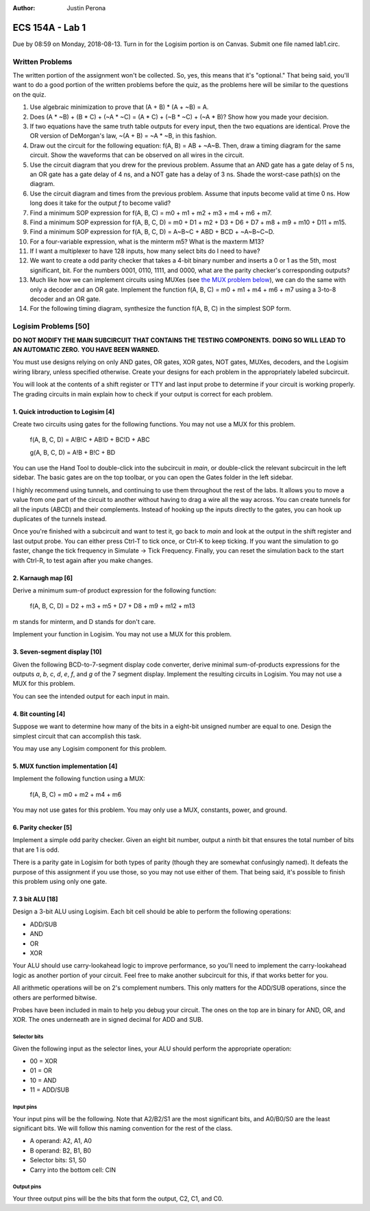 :Author: Justin Perona

================
ECS 154A - Lab 1
================

Due by 08:59 on Monday, 2018-08-13.
Turn in for the Logisim portion is on Canvas.
Submit one file named lab1.circ.

Written Problems
----------------

The written portion of the assignment won't be collected.
So, yes, this means that it's "optional."
That being said, you'll want to do a good portion of the written problems before the quiz, as the problems here will be similar to the questions on the quiz.

1. Use algebraic minimization to prove that (A + B) * (A + ~B) = A.
2. Does (A * ~B) + (B * C) + (~A * ~C) = (A * C) + (~B * ~C) + (~A * B)? Show how you made your decision.
3. If two equations have the same truth table outputs for every input, then the two equations are identical. Prove the OR version of DeMorgan's law, ~(A + B) = ~A * ~B, in this fashion.
4. Draw out the circuit for the following equation: f(A, B) = AB + ~A~B. Then, draw a timing diagram for the same circuit. Show the waveforms that can be observed on all wires in the circuit.
5. Use the circuit diagram that you drew for the previous problem. Assume that an AND gate has a gate delay of 5 ns, an OR gate has a gate delay of 4 ns, and a NOT gate has a delay of 3 ns. Shade the worst-case path(s) on the diagram.
6. Use the circuit diagram and times from the previous problem. Assume that inputs become valid at time 0 ns. How long does it take for the output *f* to become valid?
7. Find a minimum SOP expression for f(A, B, C) = m0 + m1 + m2 + m3 + m4 + m6 + m7.
8. Find a minimum SOP expression for f(A, B, C, D) = m0 + D1 + m2 + D3 + D6 + D7 + m8 + m9 + m10 + D11 + m15.
9. Find a minimum SOP expression for f(A, B, C, D) = A~B~C + ABD + BCD + ~A~B~C~D.
10. For a four-variable expression, what is the minterm m5? What is the maxterm M13?
11. If I want a multiplexer to have 128 inputs, how many select bits do I need to have?
12. We want to create a odd parity checker that takes a 4-bit binary number and inserts a 0 or 1 as the 5th, most significant, bit. For the numbers 0001, 0110, 1111, and 0000, what are the parity checker's corresponding outputs?
13. Much like how we can implement circuits using MUXes (see `the MUX problem below`_), we can do the same with only a decoder and an OR gate. Implement the function f(A, B, C) = m0 + m1 + m4 + m6 + m7 using a 3-to-8 decoder and an OR gate.
14. For the following timing diagram, synthesize the function f(A, B, C) in the simplest SOP form.

Logisim Problems [50]
---------------------

**DO NOT MODIFY THE MAIN SUBCIRCUIT THAT CONTAINS THE TESTING COMPONENTS.**
**DOING SO WILL LEAD TO AN AUTOMATIC ZERO.**
**YOU HAVE BEEN WARNED.**

You must use designs relying on only AND gates, OR gates, XOR gates, NOT gates, MUXes, decoders, and the Logisim wiring library, unless specified otherwise.
Create your designs for each problem in the appropriately labeled subcircuit.

You will look at the contents of a shift register or TTY and last input probe to determine if your circuit is working properly.
The grading circuits in main explain how to check if your output is correct for each problem.

1. Quick introduction to Logisim [4]
~~~~~~~~~~~~~~~~~~~~~~~~~~~~~~~~~~~~

Create two circuits using gates for the following functions.
You may not use a MUX for this problem.

    f(A, B, C, D) = A!B!C + AB!D + BC!D + ABC
    
    g(A, B, C, D) = A!B + B!C + BD

You can use the Hand Tool to double-click into the subcircuit in *main*, or double-click the relevant subcircuit in the left sidebar.
The basic gates are on the top toolbar, or you can open the Gates folder in the left sidebar.

I highly recommend using tunnels, and continuing to use them throughout the rest of the labs.
It allows you to move a value from one part of the circuit to another without having to drag a wire all the way across.
You can create tunnels for all the inputs (ABCD) and their complements.
Instead of hooking up the inputs directly to the gates, you can hook up duplicates of the tunnels instead.

Once you're finished with a subcircuit and want to test it, go back to *main* and look at the output in the shift register and last output probe.
You can either press Ctrl-T to tick once, or Ctrl-K to keep ticking.
If you want the simulation to go faster, change the tick frequency in Simulate -> Tick Frequency.
Finally, you can reset the simulation back to the start with Ctrl-R, to test again after you make changes.

2. Karnaugh map [6]
~~~~~~~~~~~~~~~~~~~

Derive a minimum sum-of product expression for the following function:

    f(A, B, C, D) = D2 + m3 + m5 + D7 + D8 + m9 + m12 + m13

m stands for minterm, and D stands for don't care.

Implement your function in Logisim.
You may not use a MUX for this problem.

3. Seven-segment display [10]
~~~~~~~~~~~~~~~~~~~~~~~~~~~~~

Given the following BCD-to-7-segment display code converter, derive minimal sum-of-products expressions for the outputs *a*, *b*, *c*, *d*, *e*, *f*, and *g* of the 7 segment display.
Implement the resulting circuits in Logisim.
You may not use a MUX for this problem.

You can see the intended output for each input in main.

.. image:: seven_segment_display.png
    :width: 100%
    :align: center

4. Bit counting [4]
~~~~~~~~~~~~~~~~~~~

Suppose we want to determine how many of the bits in a eight-bit unsigned number are equal to one.
Design the simplest circuit that can accomplish this task.

You may use any Logisim component for this problem.

.. _`the MUX problem below`:

5. MUX function implementation [4]
~~~~~~~~~~~~~~~~~~~~~~~~~~~~~~~~~~

Implement the following function using a MUX:

    f(A, B, C) = m0 + m2 + m4 + m6

You may not use gates for this problem.
You may only use a MUX, constants, power, and ground.

6. Parity checker [5]
~~~~~~~~~~~~~~~~~~~~~

Implement a simple odd parity checker.
Given an eight bit number, output a ninth bit that ensures the total number of bits that are 1 is odd.

There is a parity gate in Logisim for both types of parity (though they are somewhat confusingly named).
It defeats the purpose of this assignment if you use those, so you may not use either of them.
That being said, it's possible to finish this problem using only one gate.

7. 3 bit ALU [18]
~~~~~~~~~~~~~~~~~

Design a 3-bit ALU using Logisim.
Each bit cell should be able to perform the following operations:

* ADD/SUB
* AND
* OR
* XOR

Your ALU should use carry-lookahead logic to improve performance, so you'll need to implement the carry-lookahead logic as another portion of your circuit.
Feel free to make another subcircuit for this, if that works better for you.

All arithmetic operations will be on 2's complement numbers.
This only matters for the ADD/SUB operations, since the others are performed bitwise.

Probes have been included in main to help you debug your circuit.
The ones on the top are in binary for AND, OR, and XOR.
The ones underneath are in signed decimal for ADD and SUB.

Selector bits
"""""""""""""

Given the following input as the selector lines, your ALU should perform the appropriate operation:

* 00 = XOR
* 01 = OR
* 10 = AND
* 11 = ADD/SUB

Input pins
""""""""""

Your input pins will be the following.
Note that A2/B2/S1 are the most significant bits, and A0/B0/S0 are the least significant bits.
We will follow this naming convention for the rest of the class.

* A operand: A2, A1, A0
* B operand: B2, B1, B0
* Selector bits: S1, S0
* Carry into the bottom cell: CIN

Output pins
"""""""""""

Your three output pins will be the bits that form the output, C2, C1, and C0.
